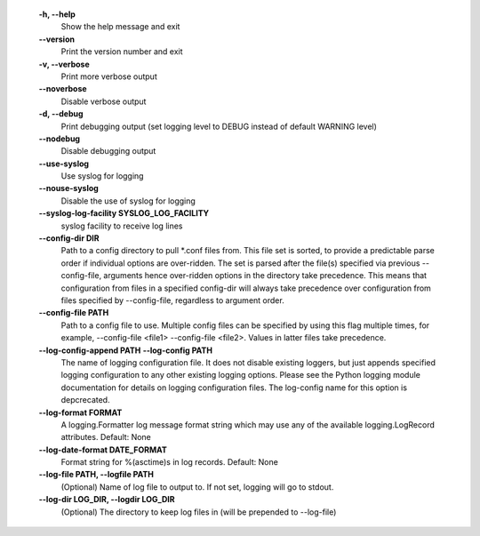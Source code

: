   **-h, --help**
        Show the help message and exit

  **--version**
        Print the version number and exit

  **-v, --verbose**
        Print more verbose output

  **--noverbose**
        Disable verbose output

  **-d, --debug**
        Print debugging output (set logging level to DEBUG instead of
        default WARNING level)

  **--nodebug**
        Disable debugging output

  **--use-syslog**
        Use syslog for logging

  **--nouse-syslog**
        Disable the use of syslog for logging

  **--syslog-log-facility SYSLOG_LOG_FACILITY**
        syslog facility to receive log lines

  **--config-dir DIR**
        Path to a config directory to pull \*.conf files from. This
        file set is sorted, to provide a predictable parse order
        if individual options are over-ridden. The set is parsed after
        the file(s) specified via previous --config-file, arguments hence
        over-ridden options in the directory take precedence. This means
        that configuration from files in a specified config-dir will
        always take precedence over configuration from files specified
        by --config-file, regardless to argument order.

  **--config-file PATH**
        Path to a config file to use. Multiple config files can be
        specified by using this flag multiple times, for example,
        --config-file <file1> --config-file <file2>. Values in latter
        files take precedence.

  **--log-config-append PATH** **--log-config PATH**
        The name of logging configuration file. It does not
        disable existing loggers, but just appends specified
        logging configuration to any other existing logging
        options. Please see the Python logging module documentation
        for details on logging configuration files. The log-config
        name for this option is depcrecated.

  **--log-format FORMAT**
        A logging.Formatter log message format string which may use any
        of the available logging.LogRecord attributes. Default: None

  **--log-date-format DATE_FORMAT**
        Format string for %(asctime)s in log records. Default: None

  **--log-file PATH, --logfile PATH**
        (Optional) Name of log file to output to. If not set, logging
        will go to stdout.

  **--log-dir LOG_DIR, --logdir LOG_DIR**
        (Optional) The directory to keep log files in (will be prepended
        to --log-file)
